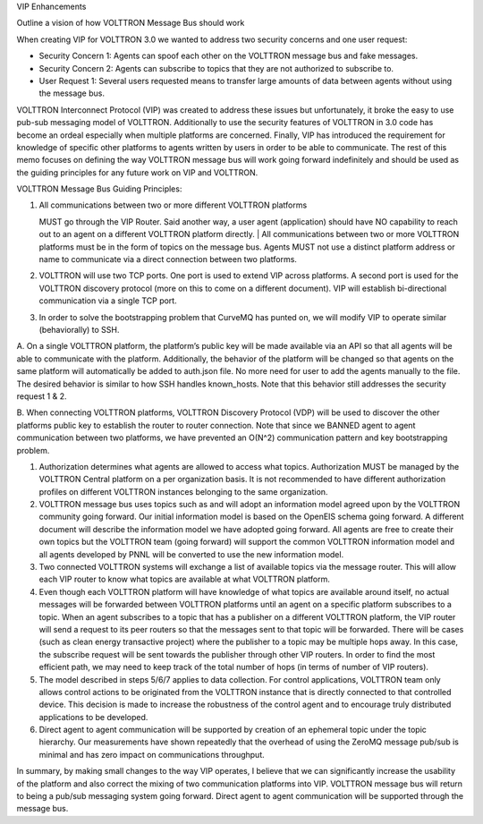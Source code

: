 VIP Enhancements

Outline a vision of how VOLTTRON Message Bus should work

When creating VIP for VOLTTRON 3.0 we wanted to address two security
concerns and one user request:

-  Security Concern 1: Agents can spoof each other on the VOLTTRON
   message bus and fake messages.
-  Security Concern 2: Agents can subscribe to topics that they are not
   authorized to subscribe to.
-  User Request 1: Several users requested means to transfer large
   amounts of data between agents without using the message bus.

VOLTTRON Interconnect Protocol (VIP) was created to address these issues
but unfortunately, it broke the easy to use pub-sub messaging model of
VOLTTRON. Additionally to use the security features of VOLTTRON in 3.0
code has become an ordeal especially when multiple platforms are
concerned. Finally, VIP has introduced the requirement for knowledge of
specific other platforms to agents written by users in order to be able
to communicate. The rest of this memo focuses on defining the way
VOLTTRON message bus will work going forward indefinitely and should be
used as the guiding principles for any future work on VIP and VOLTTRON.
 

VOLTTRON Message Bus Guiding Principles:

#. | All communications between two or more different VOLTTRON platforms
   MUST go through the VIP Router. Said another way, a user agent
   (application) should have NO capability to reach out to an agent on a
   different VOLTTRON platform directly.
   | All communications between two or more VOLTTRON platforms must be
   in the form of topics on the message bus. Agents MUST not use a
   distinct platform address or name to communicate via a direct
   connection between two platforms.

#. VOLTTRON will use two TCP ports. One port is used to extend VIP
   across platforms. A second port is used for the VOLTTRON discovery
   protocol (more on this to come on a different document). VIP will
   establish bi-directional communication via a single TCP port.

#. In order to solve the bootstrapping problem that CurveMQ has punted
   on, we will modify VIP to operate similar (behaviorally) to SSH.

A. On a single VOLTTRON platform, the platform’s public key will be made
available via an API so that all agents will be able to communicate with
the platform. Additionally, the behavior of the platform will be changed
so that agents on the same platform will automatically be added to
auth.json file. No more need for user to add the agents manually to the
file. The desired behavior is similar to how SSH handles known\_hosts.
Note that this behavior still addresses the security request 1 & 2.

B. When connecting VOLTTRON platforms, VOLTTRON Discovery Protocol (VDP)
will be used to discover the other platforms public key to establish the
router to router connection. Note that since we BANNED agent to agent
communication between two platforms, we have prevented an O(N^2)
communication pattern and key bootstrapping problem.

#. Authorization determines what agents are allowed to access what
   topics. Authorization MUST be managed by the VOLTTRON Central
   platform on a per organization basis. It is not recommended to have
   different authorization profiles on different VOLTTRON instances
   belonging to the same organization.

#. VOLTTRON message bus uses topics such as and will adopt an
   information model agreed upon by the VOLTTRON community going
   forward. Our initial information model is based on the OpenEIS schema
   going forward. A different document will describe the information
   model we have adopted going forward. All agents are free to create
   their own topics but the VOLTTRON team (going forward) will support
   the common VOLTTRON information model and all agents developed by
   PNNL will be converted to use the new information model.

#. Two connected VOLTTRON systems will exchange a list of available
   topics via the message router. This will allow each VIP router to
   know what topics are available at what VOLTTRON platform.

#. Even though each VOLTTRON platform will have knowledge of what topics
   are available around itself, no actual messages will be forwarded
   between VOLTTRON platforms until an agent on a specific platform
   subscribes to a topic. When an agent subscribes to a topic that has a
   publisher on a different VOLTTRON platform, the VIP router will send
   a request to its peer routers so that the messages sent to that topic
   will be forwarded. There will be cases (such as clean energy
   transactive project) where the publisher to a topic may be multiple
   hops away. In this case, the subscribe request will be sent towards
   the publisher through other VIP routers. In order to find the most
   efficient path, we may need to keep track of the total number of hops
   (in terms of number of VIP routers).

#. The model described in steps 5/6/7 applies to data collection. For
   control applications, VOLTTRON team only allows control actions to be
   originated from the VOLTTRON instance that is directly connected to
   that controlled device. This decision is made to increase the
   robustness of the control agent and to encourage truly distributed
   applications to be developed.

#. Direct agent to agent communication will be supported by creation of
   an ephemeral topic under the topic hierarchy. Our measurements have
   shown repeatedly that the overhead of using the ZeroMQ message
   pub/sub is minimal and has zero impact on communications throughput.

In summary, by making small changes to the way VIP operates, I believe
that we can significantly increase the usability of the platform and
also correct the mixing of two communication platforms into VIP.
VOLTTRON message bus will return to being a pub/sub messaging system
going forward. Direct agent to agent communication will be supported
through the message bus.
